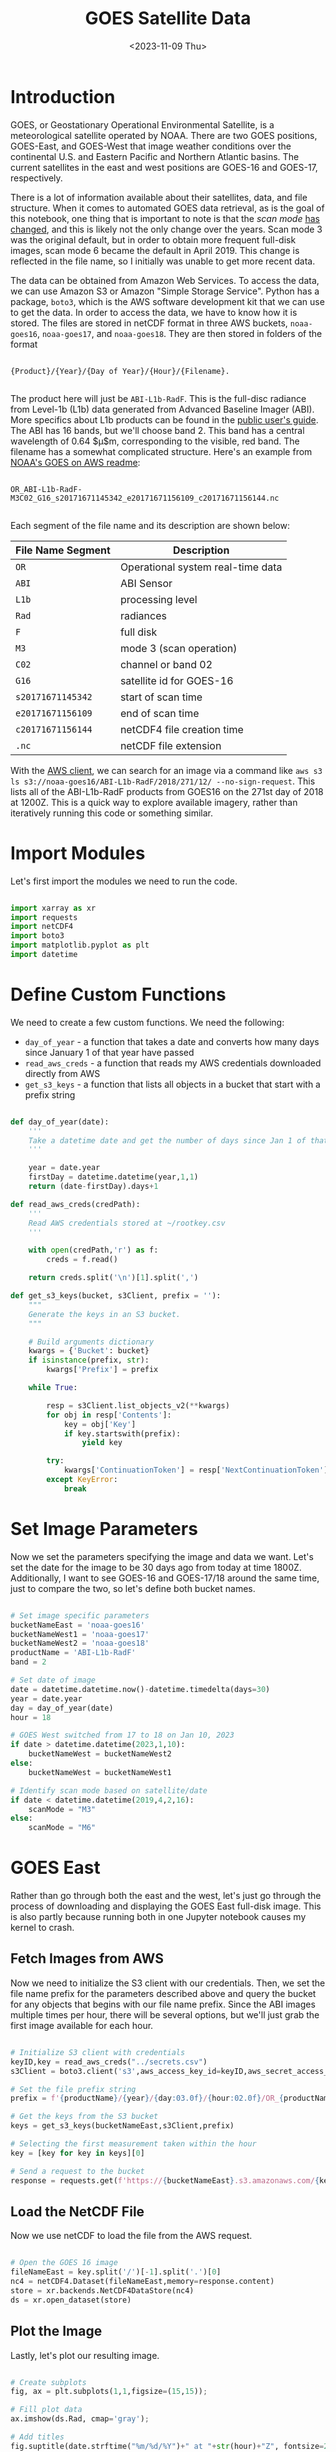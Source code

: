 #+title: GOES Satellite Data
#+date: <2023-11-09 Thu>
#+FILETAGS: :python:data-visualization:exploratory-data-analysis:
#+CATEGORY: tc-finder
#+EXCERPT:  Exploring the GOES satellite imagery data.
#+PROPERTY: header-args python :session *py*

* Introduction

GOES, or Geostationary Operational Environmental Satellite, is a meteorological satellite operated by NOAA. There are two GOES positions, GOES-East, and GOES-West that image weather conditions over the continental U.S. and Eastern Pacific and Northern Atlantic basins. The current satellites in the east and west positions are GOES-16 and GOES-17, respectively.

There is a lot of information available about their satellites, data, and file structure. When it comes to automated GOES data retrieval, as is the goal of this notebook, one thing that is important to note is that the /scan mode/ [[https://cimss.ssec.wisc.edu/satellite-blog/archives/32657][has changed]], and this is likely not the only change over the years. Scan mode 3 was the original default, but in order to obtain more frequent full-disk images, scan mode 6 became the default in April 2019. This change is reflected in the file name, so I initially was unable to get more recent data.

The data can be obtained from Amazon Web Services. To access the data, we can use Amazon S3 or Amazon "Simple Storage Service". Python has a package, =boto3=, which is the AWS software development kit that we can use to get the data. In order to access the data, we have to know how it is stored. The files are stored in netCDF format in three AWS buckets, =noaa-goes16=, =noaa-goes17=, and =noaa-goes18=. They are then stored in folders of the format

#+begin_example

{Product}/{Year}/{Day of Year}/{Hour}/{Filename}.

#+end_example

The product here will just be =ABI-L1b-RadF=. This is the full-disc radiance from Level-1b (L1b) data generated from Advanced Baseline Imager (ABI). More specifics about L1b products can be found in the [[https://www.goes-r.gov/users/docs/PUG-L1b-vol3.pdf][public user's guide]]. The ABI has 16 bands, but we'll choose band 2. This band has a central wavelength of 0.64 $\mu$m, corresponding to the visible, red band. The filename has a somewhat complicated structure. Here's an example from [[https://docs.opendata.aws/noaa-goes16/cics-readme.html][NOAA's GOES on AWS readme]]:

#+begin_example

OR_ABI-L1b-RadF-M3C02_G16_s20171671145342_e20171671156109_c20171671156144.nc

#+end_example

Each segment of the file name and its description are shown below:

| File Name Segment | Description                       |
|-------------------+-----------------------------------|
| =OR=                | Operational system real-time data |
| =ABI=               | ABI Sensor                        |
| =L1b=               | processing level                  |
| =Rad=               | radiances                         |
| =F=                 | full disk                         |
| =M3=                | mode 3 (scan operation)           |
| =C02=               | channel or band 02                |
| =G16=               | satellite id for GOES-16          |
| =s20171671145342=   | start of scan time                |
| =e20171671156109=   | end of scan time                  |
| =c20171671156144=   | netCDF4 file creation time        |
| =.nc=               | netCDF file extension             |

With the [[https://docs.aws.amazon.com/cli/latest/userguide/install-cliv2-windows.html#cliv2-windows-prereq][AWS client]], we can search for an image via a command like =aws s3 ls s3://noaa-goes16/ABI-L1b-RadF/2018/271/12/ --no-sign-request=. This lists all of the ABI-L1b-RadF products from GOES16 on the 271st day of 2018 at 1200Z. This is a quick way to explore available imagery, rather than iteratively running this code or something similar.

* Import Modules

Let's first import the modules we need to run the code.

#+begin_src python :results silent

import xarray as xr
import requests
import netCDF4
import boto3
import matplotlib.pyplot as plt
import datetime

#+end_src

* Define Custom Functions

We need to create a few custom functions. We need the following:

- =day_of_year= - a function that takes a date and converts how many days since January 1 of that year have passed
- =read_aws_creds= - a function that reads my AWS credentials downloaded directly from AWS
- =get_s3_keys= - a function that lists all objects in a bucket that start with a prefix string

#+begin_src python :results silent

def day_of_year(date):
    '''
    Take a datetime date and get the number of days since Jan 1 of that same year
    '''

    year = date.year
    firstDay = datetime.datetime(year,1,1)
    return (date-firstDay).days+1

def read_aws_creds(credPath):
    '''
    Read AWS credentials stored at ~/rootkey.csv
    '''

    with open(credPath,'r') as f:
        creds = f.read()

    return creds.split('\n')[1].split(',')

def get_s3_keys(bucket, s3Client, prefix = ''):
    """
    Generate the keys in an S3 bucket.
    """

    # Build arguments dictionary
    kwargs = {'Bucket': bucket}
    if isinstance(prefix, str):
        kwargs['Prefix'] = prefix

    while True:

        resp = s3Client.list_objects_v2(**kwargs)
        for obj in resp['Contents']:
            key = obj['Key']
            if key.startswith(prefix):
                yield key

        try:
            kwargs['ContinuationToken'] = resp['NextContinuationToken']
        except KeyError:
            break

#+end_src

* Set Image Parameters

Now we set the parameters specifying the image and data we want. Let's set the date for the image to be 30 days ago from today at time 1800Z. Additionally, I want to see GOES-16 and GOES-17/18 around the same time, just to compare the two, so let's define both bucket names.

#+begin_src python :results silent

# Set image specific parameters
bucketNameEast = 'noaa-goes16'
bucketNameWest1 = 'noaa-goes17'
bucketNameWest2 = 'noaa-goes18'
productName = 'ABI-L1b-RadF'
band = 2

# Set date of image
date = datetime.datetime.now()-datetime.timedelta(days=30)
year = date.year
day = day_of_year(date)
hour = 18

# GOES West switched from 17 to 18 on Jan 10, 2023
if date > datetime.datetime(2023,1,10):
    bucketNameWest = bucketNameWest2
else:
    bucketNameWest = bucketNameWest1

# Identify scan mode based on satellite/date
if date < datetime.datetime(2019,4,2,16):
    scanMode = "M3"
else:
    scanMode = "M6"

#+end_src

* GOES East

Rather than go through both the east and the west, let's just go through the process of downloading and displaying the GOES East full-disk image. This is also partly because running both in one Jupyter notebook causes my kernel to crash.

** Fetch Images from AWS

Now we need to initialize the S3 client with our credentials. Then, we set the file name prefix for the parameters described above and query the bucket for any objects that begins with our file name prefix. Since the ABI images multiple times per hour, there will be several options, but we'll just grab the first image available for each hour.

#+begin_src python :results silent

# Initialize S3 client with credentials
keyID,key = read_aws_creds("../secrets.csv")
s3Client = boto3.client('s3',aws_access_key_id=keyID,aws_secret_access_key=key)

# Set the file prefix string
prefix = f'{productName}/{year}/{day:03.0f}/{hour:02.0f}/OR_{productName}-{scanMode}C{band:02.0f}'

# Get the keys from the S3 bucket
keys = get_s3_keys(bucketNameEast,s3Client,prefix)

# Selecting the first measurement taken within the hour
key = [key for key in keys][0]

# Send a request to the bucket
response = requests.get(f'https://{bucketNameEast}.s3.amazonaws.com/{key}')

#+end_src

** Load the NetCDF File

Now we use netCDF to load the file from the AWS request.

#+begin_src python :results silent

# Open the GOES 16 image
fileNameEast = key.split('/')[-1].split('.')[0]
nc4 = netCDF4.Dataset(fileNameEast,memory=response.content)
store = xr.backends.NetCDF4DataStore(nc4)
ds = xr.open_dataset(store)

#+end_src

** Plot the Image

Lastly, let's plot our resulting image.

#+begin_src python :results file

# Create subplots
fig, ax = plt.subplots(1,1,figsize=(15,15));

# Fill plot data
ax.imshow(ds.Rad, cmap='gray');

# Add titles
fig.suptitle(date.strftime("%m/%d/%Y")+" at "+str(hour)+"Z", fontsize=24);
ax.set_title('GOES East',fontsize=18);

# Turn off axes
ax.axis('off');

# Save the figure
plt.tight_layout()
filePath = '../images/goes_east_example.png'
plt.savefig(filePath)
filePath

#+end_src

#+RESULTS:
[[file:../images/goes_east_example.png]]
